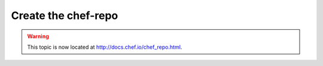=====================================================
Create the chef-repo
=====================================================

.. warning:: This topic is now located at http://docs.chef.io/chef_repo.html.
